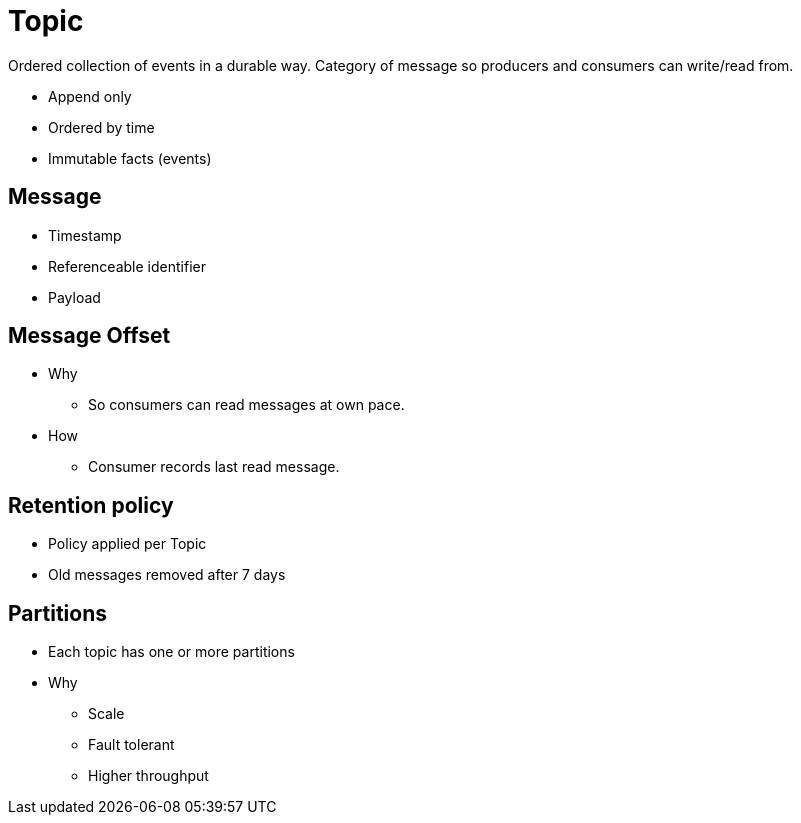 = Topic

Ordered collection of events in a durable way.
Category of message so producers and consumers can write/read from.

* Append only
* Ordered by time
* Immutable facts (events)

== Message

* Timestamp
* Referenceable identifier
* Payload

== Message Offset

* Why
** So consumers can read messages at own pace.
* How 
** Consumer records last read message.

== Retention policy

* Policy applied per Topic
* Old messages removed after 7 days

== Partitions

* Each topic has one or more partitions
* Why
** Scale
** Fault tolerant
** Higher throughput